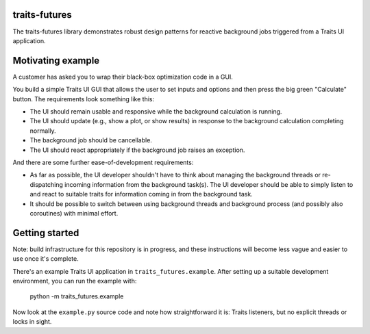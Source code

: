 traits-futures
--------------

The traits-futures library demonstrates robust design patterns for reactive
background jobs triggered from a Traits UI application.

Motivating example
------------------
A customer has asked you to wrap their black-box optimization code in a GUI.

You build a simple Traits UI GUI that allows the user to set inputs and options
and then press the big green "Calculate" button. The requirements look something
like this:

- The UI should remain usable and responsive while the background calculation
  is running.
- The UI should update (e.g., show a plot, or show results) in response to the 
  background calculation completing normally.
- The background job should be cancellable.
- The UI should react appropriately if the background job raises an exception.

And there are some further ease-of-development requirements:

- As far as possible, the UI developer shouldn't have to think about managing
  the background threads or re-dispatching incoming information from the
  background task(s). The UI developer should be able to simply listen to and
  react to suitable traits for information coming in from the background task.
- It should be possible to switch between using background threads and
  background process (and possibly also coroutines) with minimal effort.

Getting started
---------------
Note: build infrastructure for this repository is in progress, and these
instructions will become less vague and easier to use once it's complete.

There's an example Traits UI application in ``traits_futures.example``. After
setting up a suitable development environment, you can run the example with:

    python -m traits_futures.example

Now look at the ``example.py`` source code and note how straightforward it is:
Traits listeners, but no explicit threads or locks in sight.

